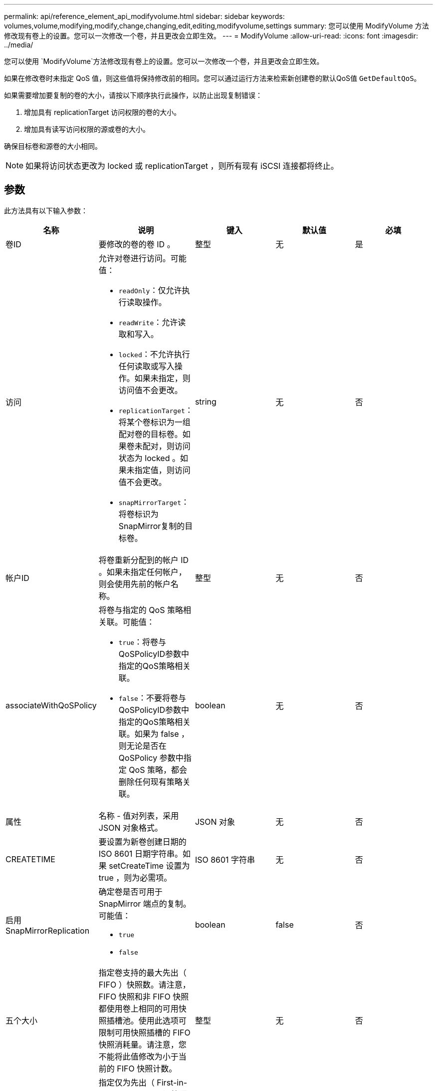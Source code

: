 ---
permalink: api/reference_element_api_modifyvolume.html 
sidebar: sidebar 
keywords: volumes,volume,modifying,modify,change,changing,edit,editing,modifyvolume,settings 
summary: 您可以使用 ModifyVolume 方法修改现有卷上的设置。您可以一次修改一个卷，并且更改会立即生效。 
---
= ModifyVolume
:allow-uri-read: 
:icons: font
:imagesdir: ../media/


[role="lead"]
您可以使用 `ModifyVolume`方法修改现有卷上的设置。您可以一次修改一个卷，并且更改会立即生效。

如果在修改卷时未指定 QoS 值，则这些值将保持修改前的相同。您可以通过运行方法来检索新创建卷的默认QoS值 `GetDefaultQoS`。

如果需要增加要复制的卷的大小，请按以下顺序执行此操作，以防止出现复制错误：

. 增加具有 replicationTarget 访问权限的卷的大小。
. 增加具有读写访问权限的源或卷的大小。


确保目标卷和源卷的大小相同。


NOTE: 如果将访问状态更改为 locked 或 replicationTarget ，则所有现有 iSCSI 连接都将终止。



== 参数

此方法具有以下输入参数：

|===
| 名称 | 说明 | 键入 | 默认值 | 必填 


 a| 
卷ID
 a| 
要修改的卷的卷 ID 。
 a| 
整型
 a| 
无
 a| 
是



 a| 
访问
 a| 
允许对卷进行访问。可能值：

* `readOnly`：仅允许执行读取操作。
* `readWrite`：允许读取和写入。
* `locked`：不允许执行任何读取或写入操作。如果未指定，则访问值不会更改。
* `replicationTarget`：将某个卷标识为一组配对卷的目标卷。如果卷未配对，则访问状态为 locked 。如果未指定值，则访问值不会更改。
* `snapMirrorTarget`：将卷标识为SnapMirror复制的目标卷。

 a| 
string
 a| 
无
 a| 
否



 a| 
帐户ID
 a| 
将卷重新分配到的帐户 ID 。如果未指定任何帐户，则会使用先前的帐户名称。
 a| 
整型
 a| 
无
 a| 
否



 a| 
associateWithQoSPolicy
 a| 
将卷与指定的 QoS 策略相关联。可能值：

* `true`：将卷与QoSPolicyID参数中指定的QoS策略相关联。
* `false`：不要将卷与QoSPolicyID参数中指定的QoS策略相关联。如果为 false ，则无论是否在 QoSPolicy 参数中指定 QoS 策略，都会删除任何现有策略关联。

 a| 
boolean
 a| 
无
 a| 
否



 a| 
属性
 a| 
名称 - 值对列表，采用 JSON 对象格式。
 a| 
JSON 对象
 a| 
无
 a| 
否



 a| 
CREATETIME
 a| 
要设置为新卷创建日期的 ISO 8601 日期字符串。如果 setCreateTime 设置为 true ，则为必需项。
 a| 
ISO 8601 字符串
 a| 
无
 a| 
否



 a| 
启用 SnapMirrorReplication
 a| 
确定卷是否可用于 SnapMirror 端点的复制。可能值：

* `true`
* `false`

 a| 
boolean
 a| 
false
 a| 
否



| 五个大小 | 指定卷支持的最大先出（ FIFO ）快照数。请注意， FIFO 快照和非 FIFO 快照都使用卷上相同的可用快照插槽池。使用此选项可限制可用快照插槽的 FIFO 快照消耗量。请注意，您不能将此值修改为小于当前的 FIFO 快照计数。 | 整型 | 无 | 否 


| 最小大小 | 指定仅为先出（ First-in-First-out ， FIFO ）快照预留的快照插槽数量。由于 FIFO 和非 FIFO 快照共享同一个池，因此 minFIFO 参数会将可能的非 FIFO 快照总数减少相同的量。请注意，您不能修改此值，使其与当前非 FIFO 快照计数冲突。 | 整型 | 无 | 否 


 a| 
模式
 a| 
卷复制模式。可能值：

* `asynch`：等待系统确认数据存储在源上，然后再写入目标。
* `sync`：开始向目标写入数据时，不会等待来自源的数据传输确认。

 a| 
string
 a| 
无
 a| 
否



 a| 
QoS
 a| 
此卷的新服务质量设置。如果未指定，则不会更改 QoS 设置。可能值：

* `minIOPS`
* `maxIOPS`
* `burstIOPS`

 a| 
xref:reference_element_api_qos.adoc[QoS]
 a| 
无
 a| 
否



 a| 
qosPolicyID
 a| 
应将 QoS 设置应用于指定卷的策略的 ID 。此参数与 QoS 参数不能共存。
 a| 
整型
 a| 
无
 a| 
否



 a| 
setCreateTime
 a| 
设置为 true 可更改记录的卷创建日期。
 a| 
boolean
 a| 
无
 a| 
否



 a| 
totalSize
 a| 
卷的新大小（以字节为单位）。1000000000 等于 1 GB 。大小将向上取整为最接近的兆字节大小。此参数只能用于增加卷的大小。
 a| 
整型
 a| 
无
 a| 
否

|===


== 返回值

此方法具有以下返回值：

|===


| 名称 | 说明 | 键入 


 a| 
volume
 a| 
包含有关新修改卷的信息的对象。
 a| 
xref:reference_element_api_volume.adoc[volume]

|===


== 请求示例

此方法的请求类似于以下示例：

[listing]
----
{
  "method": "ModifyVolume",
  "params": {
     "volumeID": 5,
     "attributes": {
        "name1": "value1",
        "name2": "value2",
        "name3": "value3"
     },
     "qos": {
        "minIOPS": 60,
        "maxIOPS": 100,
        "burstIOPS": 150,
        "burstTime": 60
     },
      "access" :"readWrite"
     },
      "totalSize": 20000000000,
     "id": 1
}
----


== 响应示例

此方法返回类似于以下示例的响应：

[listing]
----
{
  "id": 1,
  "result": {
      "volume": {
          "access": "readWrite",
          "accountID": 1,
          "attributes": {
              "name1": "value1",
              "name2": "value2",
              "name3": "value3"
          },
          "blockSize": 4096,
          "createTime": "2016-03-28T16:16:13Z",
          "deleteTime": "",
          "enable512e": true,
          "iqn": "iqn.2010-01.com.solidfire:jyay.1459181777648.5",
          "name": "1459181777648",
          "purgeTime": "",
          "qos": {
              "burstIOPS": 150,
              "burstTime": 60,
              "curve": {
                  "4096": 100,
                  "8192": 160,
                  "16384": 270,
                  "32768": 500,
                  "65536": 1000,
                  "131072": 1950,
                  "262144": 3900,
                  "524288": 7600,
                  "1048576": 15000
              },
              "maxIOPS": 100,
              "minIOPS": 60
          },
          "scsiEUIDeviceID": "6a79617900000005f47acc0100000000",
          "scsiNAADeviceID": "6f47acc1000000006a79617900000005",
          "sliceCount": 1,
          "status": "active",
          "totalSize": 1000341504,
          "virtualVolumeID": null,
          "volumeAccessGroups": [
              1
          ],
          "volumeID": 5,
          "volumePairs": []
      }
  }
}
----


== 自版本以来的新增功能

9.6



== 了解更多信息

xref:reference_element_api_getdefaultqos.adoc[GetDefaultQoS]
